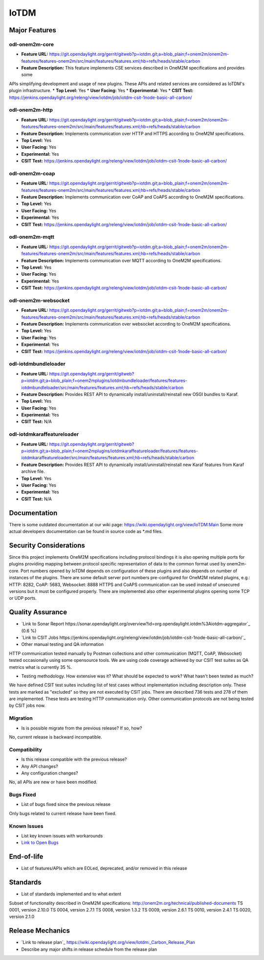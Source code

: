 =====
IoTDM
=====

Major Features
==============

odl-onem2m-core
------------

* **Feature URL:** https://git.opendaylight.org/gerrit/gitweb?p=iotdm.git;a=blob_plain;f=onem2m/onem2m-features/features-onem2m/src/main/features/features.xml;hb=refs/heads/stable/carbon
* **Feature Description:** This feature implements CSE services described in OneM2M specifications and provides some
APIs simplifying development and usage of new plugins. These APIs and related services are considered as IoTDM's plugin
infrastructure.
* **Top Level:** Yes
* **User Facing:** Yes
* **Experimental:** Yes
* **CSIT Test:** https://jenkins.opendaylight.org/releng/view/iotdm/job/iotdm-csit-1node-basic-all-carbon/

odl-onem2m-http
------------

* **Feature URL:** https://git.opendaylight.org/gerrit/gitweb?p=iotdm.git;a=blob_plain;f=onem2m/onem2m-features/features-onem2m/src/main/features/features.xml;hb=refs/heads/stable/carbon
* **Feature Description:** Implements communication over HTTP and HTTPS according to OneM2M specifications.
* **Top Level:** Yes
* **User Facing:** Yes
* **Experimental:** Yes
* **CSIT Test:** https://jenkins.opendaylight.org/releng/view/iotdm/job/iotdm-csit-1node-basic-all-carbon/

odl-onem2m-coap
------------

* **Feature URL:** https://git.opendaylight.org/gerrit/gitweb?p=iotdm.git;a=blob_plain;f=onem2m/onem2m-features/features-onem2m/src/main/features/features.xml;hb=refs/heads/stable/carbon
* **Feature Description:** Implements communication over CoAP and CoAPS according to OneM2M specifications.
* **Top Level:** Yes
* **User Facing:** Yes
* **Experimental:** Yes
* **CSIT Test:** https://jenkins.opendaylight.org/releng/view/iotdm/job/iotdm-csit-1node-basic-all-carbon/

odl-onem2m-mqtt
------------

* **Feature URL:** https://git.opendaylight.org/gerrit/gitweb?p=iotdm.git;a=blob_plain;f=onem2m/onem2m-features/features-onem2m/src/main/features/features.xml;hb=refs/heads/stable/carbon
* **Feature Description:** Implements communication over MQTT according to OneM2M specifications.
* **Top Level:** Yes
* **User Facing:** Yes
* **Experimental:** Yes
* **CSIT Test:** https://jenkins.opendaylight.org/releng/view/iotdm/job/iotdm-csit-1node-basic-all-carbon/

odl-onem2m-websocket
------------

* **Feature URL:** https://git.opendaylight.org/gerrit/gitweb?p=iotdm.git;a=blob_plain;f=onem2m/onem2m-features/features-onem2m/src/main/features/features.xml;hb=refs/heads/stable/carbon
* **Feature Description:** Implements communication over websocket according to OneM2M specifications.
* **Top Level:** Yes
* **User Facing:** Yes
* **Experimental:** Yes
* **CSIT Test:** https://jenkins.opendaylight.org/releng/view/iotdm/job/iotdm-csit-1node-basic-all-carbon/

odl-iotdmbundleloader
------------

* **Feature URL:** https://git.opendaylight.org/gerrit/gitweb?p=iotdm.git;a=blob_plain;f=onem2mplugins/iotdmbundleloader/features/features-iotdmbundleloader/src/main/features/features.xml;hb=refs/heads/stable/carbon
* **Feature Description:** Provides REST API to dynamically install/uninstall/reinstall new OSGI bundles to Karaf.
* **Top Level:** Yes
* **User Facing:** Yes
* **Experimental:** Yes
* **CSIT Test:** N/A

odl-iotdmkaraffeatureloader
------------

* **Feature URL:** https://git.opendaylight.org/gerrit/gitweb?p=iotdm.git;a=blob_plain;f=onem2mplugins/iotdmkaraffeatureloader/features/features-iotdmkaraffeatureloader/src/main/features/features.xml;hb=refs/heads/stable/carbon
* **Feature Description:** Provides REST API to dynamically install/uninstall/reinstall new Karaf features from Karaf archive file.
* **Top Level:** Yes
* **User Facing:** Yes
* **Experimental:** Yes
* **CSIT Test:** N/A

Documentation
=============

There is some outdated documentation at our wiki page: https://wiki.opendaylight.org/view/IoTDM:Main
Some more actual developers documentation can be found in source code as *.md files.

Security Considerations
=======================

Since this project implements OneM2M specifications including protocol bindings it is also opening multiple ports
for plugins providing mapping between protocol specific representation of data to the common format used by
onem2m-core. Port numbers opened by IoTDM depends on configuration of these plugins and also depends on number of
instances of the plugins.
There are some default server port numbers pre-configured for OneM2M related plugins,
e.g.: HTTP: 8282, CoAP: 5683, Websocket: 8888
HTTPS and CoAPS communication can be used instead of unsecured versions but it must be configured properly.
There are implemented also other experimental plugins opening some TCP or UDP ports.

Quality Assurance
=================

* `Link to Sonar Report https://sonar.opendaylight.org/overview?id=org.opendaylight.iotdm%3Aiotdm-aggregator`_ (0.6 %)
* `Link to CSIT Jobs https://jenkins.opendaylight.org/releng/view/iotdm/job/iotdm-csit-1node-basic-all-carbon/`_
* Other manual testing and QA information
HTTP communication tested manually by Postman collections and other communication (MQTT, CoAP, Websocket) tested
occasionally using some opensource tools.
We are using code coverage achieved by our CSIT test suites as QA metrics what is currently 35 %.

* Testing methodology. How extensive was it? What should be expected to work? What hasn't been tested as much?
We have defined CSIT test suites including list of test cases without implementation including description only.
These tests are marked as "excluded" so they are not executed by CSIT jobs.
There are described 736 tests and 278 of them are implemented. These tests are testing HTTP communication only.
Other communication protocols are not being tested by CSIT jobs now.

Migration
---------

* Is is possible migrate from the previous release? If so, how?
No, current release is backward incompatible.

Compatibility
------------

* Is this release compatible with the previous release?
* Any API changes?
* Any configuration changes?
No, all APIs are new or have been modified.

Bugs Fixed
----------

* List of bugs fixed since the previous release
Only bugs related to current release have been fixed.

Known Issues
------------

* List key known issues with workarounds
* `Link to Open Bugs <N/A>`_

End-of-life
===========

* List of features/APIs which are EOLed, deprecated, and/or removed in this release

Standards
=========

* List of standards implemented and to what extent
Subset of functionality described in OneM2M specifications: http://onem2m.org/technical/published-documents
TS 0001, version 2.10.0
TS 0004, version 2.7.1
TS 0008, version 1.3.2
TS 0009, version 2.6.1
TS 0010, version 2.4.1
TS 0020, version 2.1.0

Release Mechanics
=================

* `Link to release plan`_ https://wiki.opendaylight.org/view/Iotdm:_Carbon_Release_Plan
* Describe any major shifts in release schedule from the release plan
